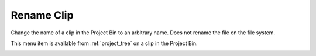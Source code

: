 .. metadata-placeholder

   :authors: - Roger (https://userbase.kde.org/User:Roger)
             - Carl Schwan <carl@carlschwan.eu>

   :license: Creative Commons License SA 4.0

.. _rename_clip:


Rename Clip
===========

.. contents::




Change the name of a clip in the Project Bin to an arbitrary name. Does not rename the file on the file system.


This menu item is available from :ref:`project_tree` on a clip in the Project Bin.


.. image:: /images/Kdenlive_Rename_clip.png


